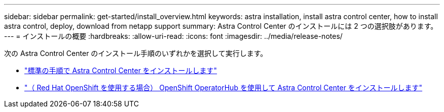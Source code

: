 ---
sidebar: sidebar 
permalink: get-started/install_overview.html 
keywords: astra installation, install astra control center, how to install astra control, deploy, download from netapp support 
summary: Astra Control Center のインストールには 2 つの選択肢があります。 
---
= インストールの概要
:hardbreaks:
:allow-uri-read: 
:icons: font
:imagesdir: ../media/release-notes/


次の Astra Control Center のインストール手順のいずれかを選択して実行します。

* link:../get-started/install_acc.html["標準の手順で Astra Control Center をインストールします"]
* link:../get-started/acc_operatorhub_install.html["（ Red Hat OpenShift を使用する場合） OpenShift OperatorHub を使用して Astra Control Center をインストールします"]

